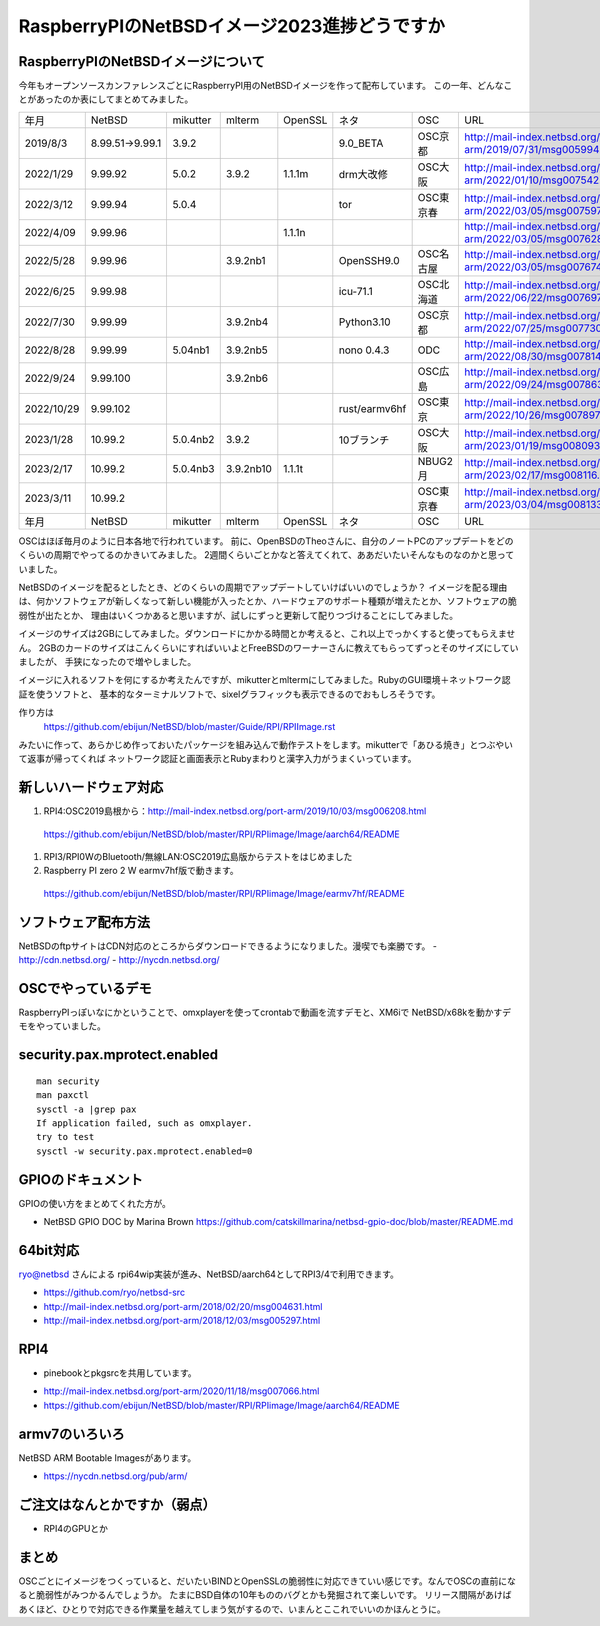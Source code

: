.. 
 Copyright (c) 2013-2023 Jun Ebihara All rights reserved.
 Redistribution and use in source and binary forms, with or without
 modification, are permitted provided that the following conditions
 are met:
 1. Redistributions of source code must retain the above copyright
    notice, this list of conditions and the following disclaimer.
 2. Redistributions in binary form must reproduce the above copyright
    notice, this list of conditions and the following disclaimer in the
    documentation and/or other materials provided with the distribution.
 THIS SOFTWARE IS PROVIDED BY THE AUTHOR ``AS IS'' AND ANY EXPRESS OR
 IMPLIED WARRANTIES, INCLUDING, BUT NOT LIMITED TO, THE IMPLIED WARRANTIES
 OF MERCHANTABILITY AND FITNESS FOR A PARTICULAR PURPOSE ARE DISCLAIMED.
 IN NO EVENT SHALL THE AUTHOR BE LIABLE FOR ANY DIRECT, INDIRECT,
 INCIDENTAL, SPECIAL, EXEMPLARY, OR CONSEQUENTIAL DAMAGES (INCLUDING, BUT
 NOT LIMITED TO, PROCUREMENT OF SUBSTITUTE GOODS OR SERVICES; LOSS OF USE,
 DATA, OR PROFITS; OR BUSINESS INTERRUPTION) HOWEVER CAUSED AND ON ANY
 THEORY OF LIABILITY, WHETHER IN CONTRACT, STRICT LIABILITY, OR TORT
 (INCLUDING NEGLIGENCE OR OTHERWISE) ARISING IN ANY WAY OUT OF THE USE OF
 THIS SOFTWARE, EVEN IF ADVISED OF THE POSSIBILITY OF SUCH DAMAGE.

===========================================
RaspberryPIのNetBSDイメージ2023進捗どうですか
===========================================


RaspberryPIのNetBSDイメージについて
---------------------------------

今年もオープンソースカンファレンスごとにRaspberryPI用のNetBSDイメージを作って配布しています。
この一年、どんなことがあったのか表にしてまとめてみました。

.. csv-table::
 :widths: 20 20 20 20 20 80 20 50

 年月,NetBSD,mikutter,mlterm,OpenSSL,ネタ,OSC,URL
 2019/8/3,8.99.51→9.99.1,3.9.2,,,9.0_BETA,OSC京都,http://mail-index.netbsd.org/port-arm/2019/07/31/msg005994.html
 2022/1/29,9.99.92,5.0.2,3.9.2,1.1.1m,drm大改修,OSC大阪,http://mail-index.netbsd.org/port-arm/2022/01/10/msg007542.html
 2022/3/12,9.99.94,5.0.4,,,tor,OSC東京春,http://mail-index.netbsd.org/port-arm/2022/03/05/msg007597.html
 2022/4/09,9.99.96,,,1.1.1n,,,http://mail-index.netbsd.org/port-arm/2022/03/05/msg007628.html
 2022/5/28,9.99.96,,3.9.2nb1,,OpenSSH9.0,OSC名古屋,http://mail-index.netbsd.org/port-arm/2022/03/05/msg007674.html
 2022/6/25,9.99.98,,,, icu-71.1 ,OSC北海道,http://mail-index.netbsd.org/port-arm/2022/06/22/msg007697.html
 2022/7/30,9.99.99,,3.9.2nb4,,Python3.10,OSC京都,http://mail-index.netbsd.org/port-arm/2022/07/25/msg007730.html
 2022/8/28,9.99.99,5.04nb1,3.9.2nb5,,nono 0.4.3,ODC,http://mail-index.netbsd.org/port-arm/2022/08/30/msg007814.html
 2022/9/24,9.99.100,,3.9.2nb6,,,OSC広島,http://mail-index.netbsd.org/port-arm/2022/09/24/msg007863.html
 2022/10/29,9.99.102,,,,rust/earmv6hf,OSC東京,http://mail-index.netbsd.org/port-arm/2022/10/26/msg007897.html
 2023/1/28,10.99.2,5.0.4nb2,3.9.2,,10ブランチ,OSC大阪,http://mail-index.netbsd.org/port-arm/2023/01/19/msg008093.html
 2023/2/17,10.99.2,5.0.4nb3,3.9.2nb10,1.1.1t,,NBUG2月, http://mail-index.netbsd.org/port-arm/2023/02/17/msg008116.html
 2023/3/11,10.99.2,,,,,OSC東京春, http://mail-index.netbsd.org/port-arm/2023/03/04/msg008133.html
 年月,NetBSD,mikutter,mlterm,OpenSSL,ネタ,OSC,URL

OSCはほぼ毎月のように日本各地で行われています。
前に、OpenBSDのTheoさんに、自分のノートPCのアップデートをどのくらいの周期でやってるのかきいてみました。
2週間くらいごとかなと答えてくれて、ああだいたいそんなものなのかと思っていました。

NetBSDのイメージを配るとしたとき、どのくらいの周期でアップデートしていけばいいのでしょうか？
イメージを配る理由は、何かソフトウェアが新しくなって新しい機能が入ったとか、ハードウェアのサポート種類が増えたとか、ソフトウェアの脆弱性が出たとか、
理由はいくつかあると思いますが、試しにずっと更新して配りつづけることにしてみました。

イメージのサイズは2GBにしてみました。ダウンロードにかかる時間とか考えると、これ以上でっかくすると使ってもらえません。
2GBのカードのサイズはこんくらいにすればいいよとFreeBSDのワーナーさんに教えてもらってずっとそのサイズにしていましたが、
手狭になったので増やしました。

イメージに入れるソフトを何にするか考えたんですが、mikutterとmltermにしてみました。RubyのGUI環境＋ネットワーク認証を使うソフトと、
基本的なターミナルソフトで、sixelグラフィックも表示できるのでおもしろそうです。

作り方は
 https://github.com/ebijun/NetBSD/blob/master/Guide/RPI/RPIImage.rst
みたいに作って、あらかじめ作っておいたパッケージを組み込んで動作テストをします。mikutterで「あひる焼き」とつぶやいて返事が帰ってくれば
ネットワーク認証と画面表示とRubyまわりと漢字入力がうまくいっています。

新しいハードウェア対応
----------------------

#. RPI4:OSC2019島根から：http://mail-index.netbsd.org/port-arm/2019/10/03/msg006208.html
  https://github.com/ebijun/NetBSD/blob/master/RPI/RPIimage/Image/aarch64/README
#. RPI3/RPI0WのBluetooth/無線LAN:OSC2019広島版からテストをはじめました
#. Raspberry PI zero 2 W earmv7hf版で動きます。
 https://github.com/ebijun/NetBSD/blob/master/RPI/RPIimage/Image/earmv7hf/README
 
ソフトウェア配布方法
--------------------
NetBSDのftpサイトはCDN対応のところからダウンロードできるようになりました。漫喫でも楽勝です。
- http://cdn.netbsd.org/
- http://nycdn.netbsd.org/

OSCでやっているデモ
------------------------
RaspberryPIっぽいなにかということで、omxplayerを使ってcrontabで動画を流すデモと、XM6iで
NetBSD/x68kを動かすデモをやっていました。


security.pax.mprotect.enabled
------------------------------------

::

  man security
  man paxctl
  sysctl -a |grep pax
  If application failed, such as omxplayer.
  try to test 
  sysctl -w security.pax.mprotect.enabled=0 
 
GPIOのドキュメント
----------------------
GPIOの使い方をまとめてくれた方が。

* NetBSD GPIO DOC by Marina Brown
  https://github.com/catskillmarina/netbsd-gpio-doc/blob/master/README.md

64bit対応
---------------------

ryo@netbsd さんによる rpi64wip実装が進み、NetBSD/aarch64としてRPI3/4で利用できます。

* https://github.com/ryo/netbsd-src
* http://mail-index.netbsd.org/port-arm/2018/02/20/msg004631.html
* http://mail-index.netbsd.org/port-arm/2018/12/03/msg005297.html

RPI4
-------

- pinebookとpkgsrcを共用しています。
* http://mail-index.netbsd.org/port-arm/2020/11/18/msg007066.html
* https://github.com/ebijun/NetBSD/blob/master/RPI/RPIimage/Image/aarch64/README

armv7のいろいろ
--------------------

NetBSD ARM Bootable Imagesがあります。

* https://nycdn.netbsd.org/pub/arm/


ご注文はなんとかですか（弱点）
-----------------------------
- RPI4のGPUとか

まとめ
----------
OSCごとにイメージをつくっていると、だいたいBINDとOpenSSLの脆弱性に対応できていい感じです。なんでOSCの直前になると脆弱性がみつかるんでしょうか。
たまにBSD自体の10年もののバグとかも発掘されて楽しいです。
リリース間隔があけばあくほど、ひとりで対応できる作業量を越えてしまう気がするので、いまんとここれでいいのかほんとうに。
